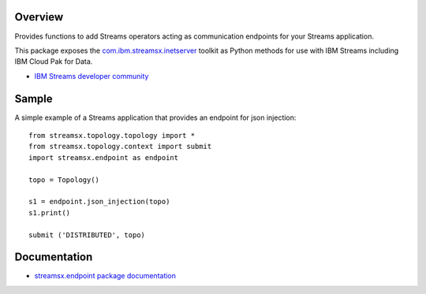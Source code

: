 Overview
========

Provides functions to add Streams operators acting as communication endpoints for your Streams application.

This package exposes the `com.ibm.streamsx.inetserver <https://ibmstreams.github.io/streamsx.inetserver/>`_ toolkit as Python methods for use with IBM Streams including IBM Cloud Pak for Data.

* `IBM Streams developer community <https://developer.ibm.com/streamsdev/>`_


Sample
======

A simple example of a Streams application that provides an endpoint for json injection::

    from streamsx.topology.topology import *
    from streamsx.topology.context import submit
    import streamsx.endpoint as endpoint

    topo = Topology()

    s1 = endpoint.json_injection(topo)
    s1.print()

    submit ('DISTRIBUTED', topo)


Documentation
=============

* `streamsx.endpoint package documentation <http://streamsxendpoint.readthedocs.io>`_


